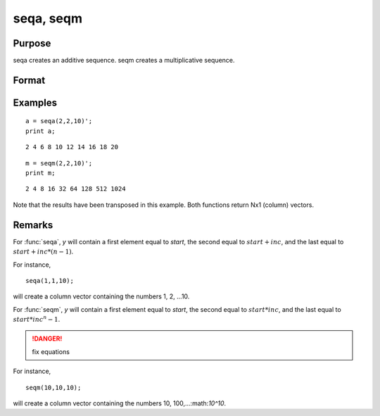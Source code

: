 
seqa, seqm
==============================================

Purpose
----------------
seqa creates an additive sequence. seqm creates a multiplicative
sequence.

Format
----------------
.. function:: y = seqa(start, inc, n)
              y = seqm(start, inc, n)

    :param start: specifying the first element
    :type start: scalar

    :param inc: specifying increment
    :type inc: scalar

    :param n: specifying the number of elements in the sequence
    :type n: scalar

    :return y: containing the specified sequence.

    :rtype y: nx1 vector

Examples
----------------

::

    a = seqa(2,2,10)';
    print a;

::

    2 4 6 8 10 12 14 16 18 20

::

    m = seqm(2,2,10)';
    print m;

::

    2 4 8 16 32 64 128 512 1024

Note that the results have been transposed in this example. Both functions return Nx1 (column) vectors.

Remarks
-------

For :func:`seqa`, *y* will contain a first element equal to *start*, the second
equal to :math:`start + inc`, and the last equal to :math:`start + inc*(n-1)`.

For instance,

::

    seqa(1,1,10);

will create a column vector containing the numbers 1, 2, ...10.

For :func:`seqm`, *y* will contain a first element equal to *start*, the second
equal to :math:`start * inc`, and the last equal to :math:`start * inc^n-1`.

.. DANGER:: fix equations

For instance,

::

   seqm(10,10,10);

will create a column vector containing the numbers 10, 100,...:math:`10^10`.

.. seealso:: Functions :func:`recserar`, :func:`recsercp`

